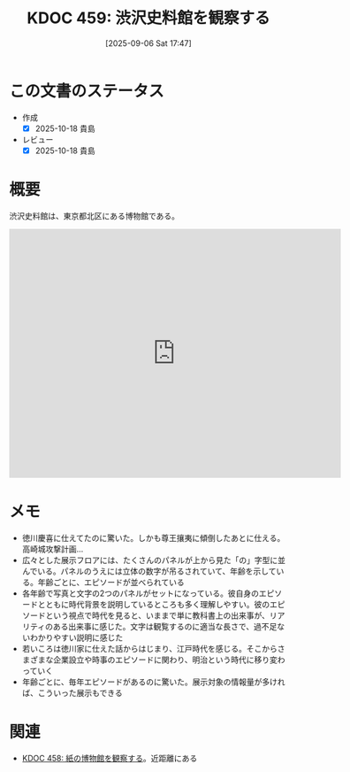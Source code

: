 :properties:
:ID: 20250906T174704
:mtime:    20250909195030
:ctime:    20250906174707
:end:
#+title:      KDOC 459: 渋沢史料館を観察する
#+date:       [2025-09-06 Sat 17:47]
#+filetags:   :essay:
#+identifier: 20250906T174704

* この文書のステータス
- 作成
  - [X] 2025-10-18 貴島
- レビュー
  - [X] 2025-10-18 貴島

* 概要

渋沢史料館は、東京都北区にある博物館である。

#+begin_export html
<iframe src="https://www.google.com/maps/embed?pb=!1m18!1m12!1m3!1d3904.1966833962174!2d139.738658!3d35.749871999999996!2m3!1f0!2f0!3f0!3m2!1i1024!2i768!4f13.1!3m3!1m2!1s0x601892788596be71%3A0x1b536380ad7f7b96!2sShibusawa%20Memorial%20Museum!5e1!3m2!1sen!2sjp!4v1760744938329!5m2!1sen!2sjp" width="600" height="450" style="border:0;" allowfullscreen="" loading="lazy" referrerpolicy="no-referrer-when-downgrade"></iframe>
#+end_export

* メモ

- 徳川慶喜に仕えてたのに驚いた。しかも尊王攘夷に傾倒したあとに仕える。高崎城攻撃計画...
- 広々とした展示フロアには、たくさんのパネルが上から見た「の」字型に並んでいる。パネルのうえには立体の数字が吊るされていて、年齢を示している。年齢ごとに、エピソードが並べられている
- 各年齢で写真と文字の2つのパネルがセットになっている。彼自身のエピソードとともに時代背景を説明しているところも多く理解しやすい。彼のエピソードという視点で時代を見ると、いままで単に教科書上の出来事が、リアリティのある出来事に感じた。文字は観覧するのに適当な長さで、過不足ないわかりやすい説明に感じた
- 若いころは徳川家に仕えた話からはじまり、江戸時代を感じる。そこからさまざまな企業設立や時事のエピソードに関わり、明治という時代に移り変わっていく
- 年齢ごとに、毎年エピソードがあるのに驚いた。展示対象の情報量が多ければ、こういった展示もできる

* 関連

- [[id:20250906T174642][KDOC 458: 紙の博物館を観察する]]。近距離にある
